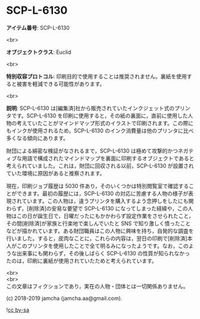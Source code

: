 #+OPTIONS: toc:nil
#+OPTIONS: \n:t

* SCP-L-6130

  *アイテム番号*: SCP-L-6130

  <br>

  *オブジェクトクラス*: Euclid

  <br>

  *特別収容プロトコル*: 印刷目的で使用することは推奨されません。裏紙を使用すると被害を軽減できる可能性があります。

  <br>

  *説明*: SCP-L-6130 は[編集済]社から販売されていたインクジェット式のプリンタです。SCP-L-6130 を印刷に使用すると，その紙の裏面に，直前に使用した人物の考えていたことがマインドマップ形式のイラストで印刷されます。この際にもインクが使用されるため，SCP-L-6130 のインク消費量は他のプリンタに比べ多くなる傾向にあります。

  財団による綿密な検証がなされるまで，SCP-L-6130 は極めて攻撃的かつネガティブな用語で構成されたマインドマップを裏面に印刷するオブジェクトであると考えられていました。これは，財団に回収される以前，SCP-L-6130 が設置されていた環境に原因があると推察されます。

  現在，印刷ジョブ履歴は 5030 件あり，そのいくつかは特別閲覧室で確認することができます。最初の履歴には，SCP-L-6130 の対応に苦慮する人物の様子が表現されています。この人物は，違うプリンタを購入するよう念押しをしたにも関わらず，[削除済]の安易な要望で SCP-L-6130 になってしまった経緯や，この人物はこの日が誕生日で，日曜だったにもかかわらず設定作業をさせられたこと，その間[削除済]が家族と行楽地で楽しんでいたと SNS で知り激しく憤ったことなどが描かれています。ある財団職員はこの人物に興味を持ち，自発的な調査を行いました。すると，皮肉なことに，これらの内容は，翌日の印刷で[削除済]本人がこのプリンタを使用したことで全て明るみになったようです。なお，このような出来事にも関わらず，その後しばらく SCP-L-6130 の性質が知られなかったのは，印刷に裏紙が使用されていたためと考えられています。

  <br>
  <br>
  この文章はフィクションであり，実在の人物・団体とは一切関係ありません。

  (c) 2018-2019 jamcha (jamcha.aa@gmail.com).

  ![[https://i.creativecommons.org/l/by-sa/4.0/88x31.png][cc by-sa]]
